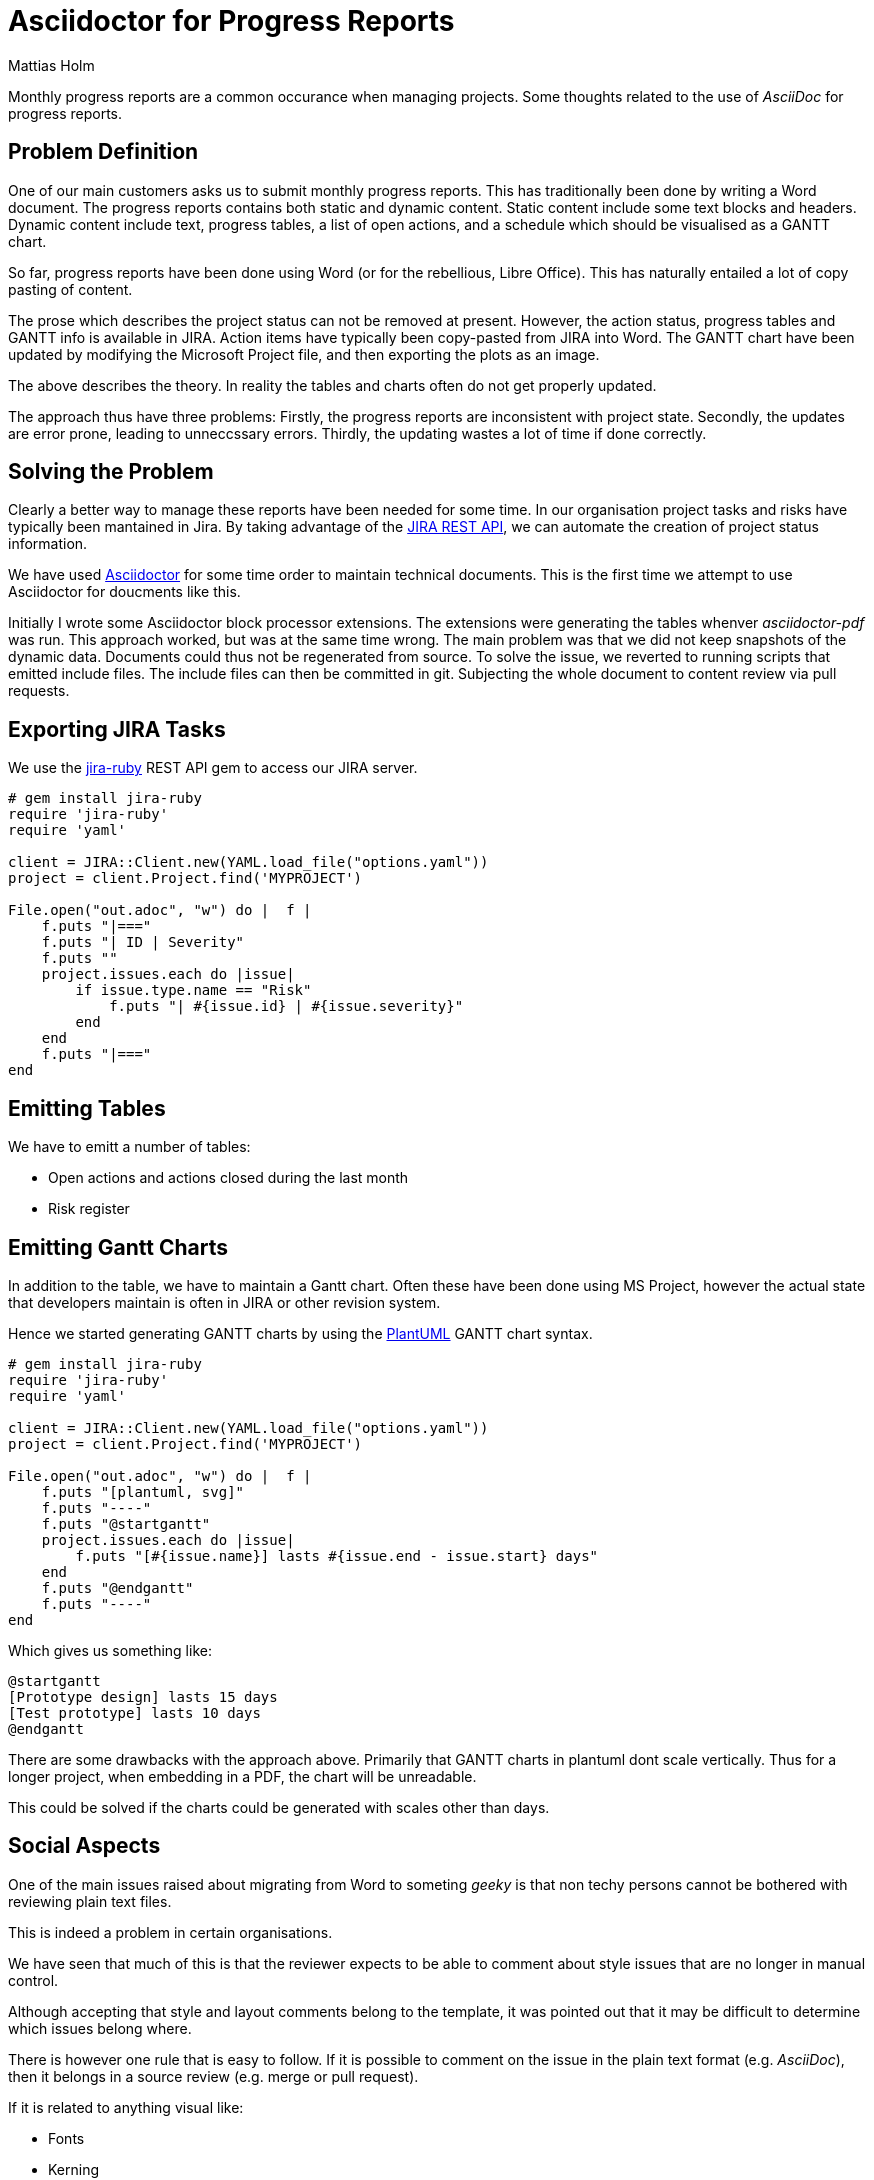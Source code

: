 = Asciidoctor for Progress Reports
Mattias Holm
:page-tags: [asciidoctor, update]
:date: 2020-02-10
:page-layout: post
:url-jira-rest: https://developer.atlassian.com/server/jira/platform/rest-apis/

[.lead]
Monthly progress reports are a common occurance when managing projects.
Some thoughts related to the use of _AsciiDoc_ for progress reports.

== Problem Definition

One of our main customers asks us to submit monthly progress reports.
This has traditionally been done by writing a Word document.
The progress reports contains both static and dynamic content.
Static content include some text blocks and headers.
Dynamic content include text, progress tables, a list of open actions,
and a schedule which should be visualised as a GANTT chart.

So far, progress reports have been done using Word
(or for the rebellious, Libre Office).
This has naturally entailed a lot of copy pasting of content.

The prose which describes the project status can not be removed at present.
However, the action status, progress tables and GANTT info is available in JIRA.
Action items have typically been copy-pasted from JIRA into Word.
The GANTT chart have been updated by modifying the Microsoft Project file,
and then exporting the plots as an image.

The above describes the theory.
In reality the tables and charts often do not get properly updated.

The approach thus have three problems:
Firstly, the progress reports are inconsistent with project state.
Secondly, the updates are error prone, leading to unneccssary errors.
Thirdly, the updating wastes a lot of time if done correctly.

== Solving the Problem

Clearly a better way to manage these reports have been needed for some time.
In our organisation project tasks and risks have typically been mantained in Jira.
By taking advantage of the {url-jira-rest}[JIRA REST API],
we can automate the creation of project status information.

We have used  https://asciidoctor.org[Asciidoctor] for some time
order to maintain technical documents.
This is the first time we attempt to use Asciidoctor for doucments like this.

Initially I wrote some Asciidoctor block processor extensions.
The extensions were generating the tables whenver _asciidoctor-pdf_ was run.
This approach worked, but was at the same time wrong.
The main problem was that we did not keep snapshots of the dynamic data.
Documents could thus not be regenerated from source.
To solve the issue, we reverted to running scripts that emitted include files.
The include files can then be committed in git.
Subjecting the whole document to content review via pull requests.

== Exporting JIRA Tasks

We use the https://github.com/sumoheavy/jira-ruby[jira-ruby]
REST API gem to access our JIRA server.

[source,ruby]
----
# gem install jira-ruby
require 'jira-ruby'
require 'yaml'

client = JIRA::Client.new(YAML.load_file("options.yaml"))
project = client.Project.find('MYPROJECT')

File.open("out.adoc", "w") do |  f |
    f.puts "|==="
    f.puts "| ID | Severity"
    f.puts ""
    project.issues.each do |issue|
        if issue.type.name == "Risk"
            f.puts "| #{issue.id} | #{issue.severity}"
        end
    end
    f.puts "|==="
end
----

== Emitting Tables

We have to emitt a number of tables:

- Open actions and actions closed during the last month
- Risk register

== Emitting Gantt Charts

In addition to the table, we have to maintain a Gantt chart.
Often these have been done using MS Project,
however the actual state that developers maintain is often in JIRA
or other revision system.

Hence we started generating GANTT charts by using the
http://plantuml.com[PlantUML] GANTT chart syntax.

[source,ruby]
----
# gem install jira-ruby
require 'jira-ruby'
require 'yaml'

client = JIRA::Client.new(YAML.load_file("options.yaml"))
project = client.Project.find('MYPROJECT')

File.open("out.adoc", "w") do |  f |
    f.puts "[plantuml, svg]"
    f.puts "----"
    f.puts "@startgantt"
    project.issues.each do |issue|
        f.puts "[#{issue.name}] lasts #{issue.end - issue.start} days"
    end
    f.puts "@endgantt"
    f.puts "----"
end
----

Which gives us something like:

[plantuml, gantttest, png]
----
@startgantt
[Prototype design] lasts 15 days
[Test prototype] lasts 10 days
@endgantt
----

There are some drawbacks with the approach above.
Primarily that GANTT charts in plantuml dont scale vertically.
Thus for a longer project, when embedding in a PDF, the chart will be unreadable.

This could be solved if the charts could be generated with scales other than days.

== Social Aspects

One of the main issues raised about migrating from Word to someting _geeky_
is that non techy persons cannot be bothered with reviewing plain text files.

This is indeed a problem in certain organisations.

We have seen that much of this is that the reviewer expects
to be able to comment about style issues that are no longer in manual control.

Although accepting that style and layout comments belong to the template,
it was pointed out that it may be difficult to determine which issues belong where.

There is however one rule that is easy to follow.
If it is possible to comment on the issue in the plain text format (e.g. _AsciiDoc_),
then it belongs in a source review (e.g. merge or pull request).

If it is related to anything visual like:

- Fonts
- Kerning
- Page breaks
- Hypenation

Then the comment should be directed as an issue on the template repository.

== Future

Not all documents need autogenerated content.
However, we get a better, more uniform review process.
We also get a guaranteed document style, simplifying document review.

Consequently, we will try to deploy the method on more projects in the future.
I have big hopes for the approach taken.
